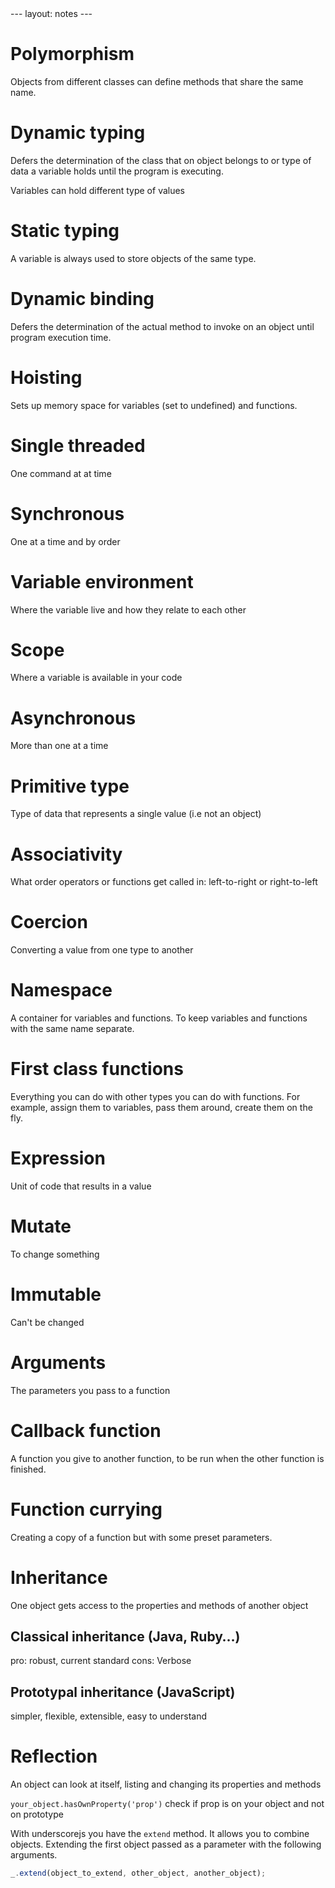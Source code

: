 #+BEGIN_HTML
---
layout: notes
---
#+END_HTML
#+TOC: headlines 4

* Polymorphism

  Objects from different classes can define methods that share the
  same name.

* Dynamic typing

  Defers the determination of the class that on object belongs to or type of
  data a variable holds until the program is executing.

  Variables can hold different type of values

* Static typing

  A variable is always used to store objects of the same type.

* Dynamic binding

  Defers the determination of the actual method to invoke on an object
  until program execution time.
* Hoisting
  Sets up memory space for variables (set to undefined) and functions.
* Single threaded
  One command at at time
* Synchronous
  One at a time and by order
* Variable environment
  Where the variable live and how they relate to each other
* Scope
  Where a variable is available in your code
* Asynchronous
  More than one at a time
* Primitive type
  Type of data that represents a single value (i.e not an object)
* Associativity
  What order operators or functions get called in: left-to-right or
  right-to-left
* Coercion
  Converting a value from one type to another
* Namespace
  A container for variables and functions. To keep variables and
  functions with the same name separate.
* First class functions
  Everything you can do with other types you can do with functions.
  For example, assign them to variables, pass them around, create them
  on the fly.
* Expression
  Unit of code that results in a value
* Mutate
  To change something
* Immutable
  Can't be changed
* Arguments
  The parameters you pass to a function
* Callback function
  A function you give to another function, to be run when the other
  function is finished.
* Function currying
  Creating a copy of a function but with some preset parameters.
* Inheritance
  One object gets access to the properties and methods of another object

** Classical inheritance (Java, Ruby…)
  pro: robust, current standard
  cons: Verbose

** Prototypal inheritance (JavaScript)
   simpler, flexible, extensible, easy to understand

* Reflection
  An object can look at itself, listing and changing its properties and
  methods

  ~your_object.hasOwnProperty('prop')~ check if prop is on your object and not
  on prototype

  With underscorejs you have the ~extend~ method. It allows you to combine
  objects. Extending the first object passed as a parameter with the
  following arguments.

#+begin_src js
  _.extend(object_to_extend, other_object, another_object);
#+end_src
